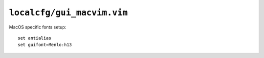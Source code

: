 ``localcfg/gui_macvim.vim``
===========================

MacOS specific fonts setup::

    set antialias
    set guifont=Menlo:h13
